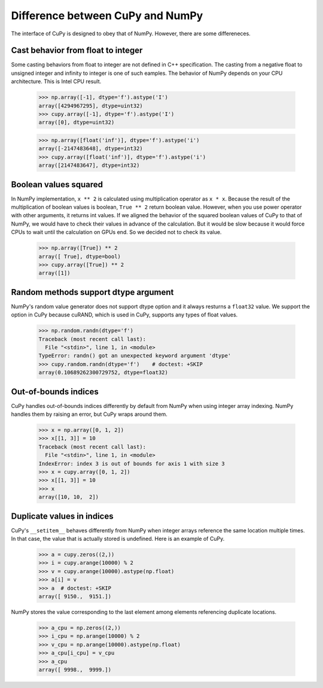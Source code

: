 Difference between CuPy and NumPy
=================================

The interface of CuPy is designed to obey that of NumPy.
However, there are some differeneces.


Cast behavior from float to integer
-----------------------------------

Some casting behaviors from float to integer are not defined in C++ specification.
The casting from a negative float to unsigned integer and infinity to integer is one of such eamples.
The behavior of NumPy depends on your CPU architecture.
This is Intel CPU result.

  >>> np.array([-1], dtype='f').astype('I')
  array([4294967295], dtype=uint32)
  >>> cupy.array([-1], dtype='f').astype('I')
  array([0], dtype=uint32)

  >>> np.array([float('inf')], dtype='f').astype('i')
  array([-2147483648], dtype=int32)
  >>> cupy.array([float('inf')], dtype='f').astype('i')
  array([2147483647], dtype=int32)


Boolean values squared
----------------------

In NumPy implementation, ``x ** 2`` is calculated using multiplication operator as ``x * x``.
Because the result of the multiplication of boolean values is boolean, ``True ** 2`` return boolean value.
However, when you use power operator with other arguments, it returns int values.
If we aligned the behavior of the squared boolean values of CuPy to that of NumPy, we would have to check their values in advance of the calculation.
But it would be slow because it would force CPUs to wait until the calculation on GPUs end.
So we decided not to check its value.

  >>> np.array([True]) ** 2
  array([ True], dtype=bool)
  >>> cupy.array([True]) ** 2
  array([1])


Random methods support dtype argument
-------------------------------------

NumPy's random value generator does not support dtype option and it always resturns a ``float32`` value.
We support the option in CuPy because cuRAND, which is used in CuPy, supports any types of float values.

  >>> np.random.randn(dtype='f')
  Traceback (most recent call last):
    File "<stdin>", line 1, in <module>
  TypeError: randn() got an unexpected keyword argument 'dtype'
  >>> cupy.random.randn(dtype='f')    # doctest: +SKIP
  array(0.10689262300729752, dtype=float32)


Out-of-bounds indices
---------------------
CuPy handles out-of-bounds indices differently by default from NumPy when
using integer array indexing.
NumPy handles them by raising an error, but CuPy wraps around them.

  >>> x = np.array([0, 1, 2])
  >>> x[[1, 3]] = 10
  Traceback (most recent call last):
    File "<stdin>", line 1, in <module>
  IndexError: index 3 is out of bounds for axis 1 with size 3
  >>> x = cupy.array([0, 1, 2])
  >>> x[[1, 3]] = 10
  >>> x
  array([10, 10,  2])


Duplicate values in indices
---------------------------
CuPy's ``__setitem__`` behaves differently from NumPy when integer arrays
reference the same location multiple times.
In that case, the value that is actually stored is undefined.
Here is an example of CuPy.

  >>> a = cupy.zeros((2,))
  >>> i = cupy.arange(10000) % 2
  >>> v = cupy.arange(10000).astype(np.float)
  >>> a[i] = v
  >>> a  # doctest: +SKIP
  array([ 9150.,  9151.])

NumPy stores the value corresponding to the
last element among elements referencing duplicate locations.

  >>> a_cpu = np.zeros((2,))
  >>> i_cpu = np.arange(10000) % 2
  >>> v_cpu = np.arange(10000).astype(np.float)
  >>> a_cpu[i_cpu] = v_cpu
  >>> a_cpu
  array([ 9998.,  9999.])
